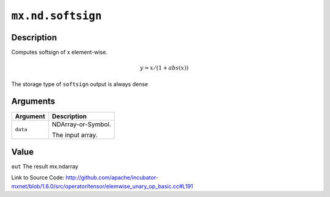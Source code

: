

``mx.nd.softsign``
====================================

Description
----------------------

Computes softsign of x element-wise.

.. math::

   y = x / (1 + abs(x))

The storage type of ``softsign`` output is always dense





Arguments
------------------

+----------------------------------------+------------------------------------------------------------+
| Argument                               | Description                                                |
+========================================+============================================================+
| ``data``                               | NDArray-or-Symbol.                                         |
|                                        |                                                            |
|                                        | The input array.                                           |
+----------------------------------------+------------------------------------------------------------+

Value
----------

``out`` The result mx.ndarray


Link to Source Code: http://github.com/apache/incubator-mxnet/blob/1.6.0/src/operator/tensor/elemwise_unary_op_basic.cc#L191

